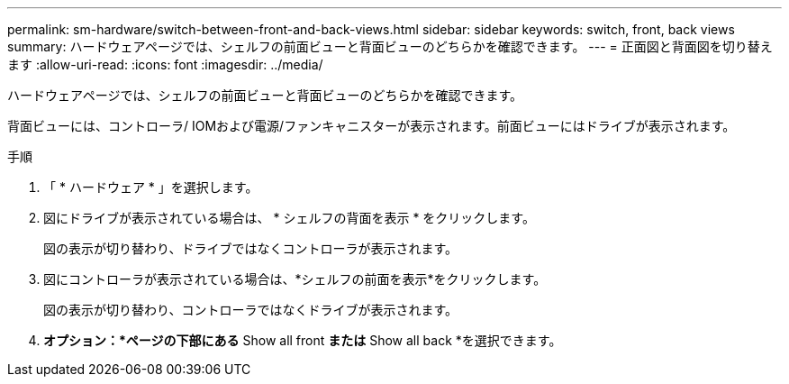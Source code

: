 ---
permalink: sm-hardware/switch-between-front-and-back-views.html 
sidebar: sidebar 
keywords: switch, front, back views 
summary: ハードウェアページでは、シェルフの前面ビューと背面ビューのどちらかを確認できます。 
---
= 正面図と背面図を切り替えます
:allow-uri-read: 
:icons: font
:imagesdir: ../media/


[role="lead"]
ハードウェアページでは、シェルフの前面ビューと背面ビューのどちらかを確認できます。

背面ビューには、コントローラ/ IOMおよび電源/ファンキャニスターが表示されます。前面ビューにはドライブが表示されます。

.手順
. 「 * ハードウェア * 」を選択します。
. 図にドライブが表示されている場合は、 * シェルフの背面を表示 * をクリックします。
+
図の表示が切り替わり、ドライブではなくコントローラが表示されます。

. 図にコントローラが表示されている場合は、*シェルフの前面を表示*をクリックします。
+
図の表示が切り替わり、コントローラではなくドライブが表示されます。

. *オプション：*ページの下部にある* Show all front *または* Show all back *を選択できます。

